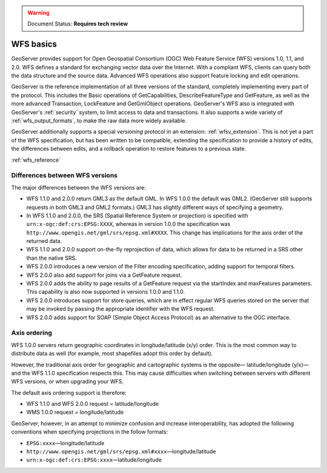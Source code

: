 .. _wfs_basics:

.. warning:: Document Status: **Requires tech review**

WFS basics
==========

GeoServer provides support for Open Geospatial Consortium (OGC) Web Feature Service (WFS) versions 1.0, 1.1, and 2.0. WFS defines a standard for exchanging vector data over the Internet. With a compliant WFS, clients can query both the data structure and the source data. Advanced WFS operations also support feature locking and edit operations.  

GeoServer is the reference implementation of all three versions of the standard, completely implementing every part of the protocol. This includes the Basic operations of GetCapabilities, DescribeFeatureType and GetFeature, as well as the more advanced Transaction, LockFeature and GetGmlObject operations. GeoServer's WFS also is integrated with GeoServer's :ref:`security` system, to limit access to data and transactions. It also supports a wide variety of :ref:`wfs_output_formats`, to make the raw data more widely available.  

GeoServer additionally supports a special *versioning* protocol in an extension: :ref:`wfsv_extension`. This is not yet a part of the WFS specification, but has been written to be compatible, extending the specification to provide a history of edits, the differences between edits, and a rollback operation to restore features to a previous state.  


:ref:`wfs_reference`

Differences between WFS versions
--------------------------------

The major differences between the WFS versions are: 

* WFS 1.1.0 and 2.0.0 return GML3 as the default GML. In WFS 1.0.0 the default was GML2. (GeoServer still supports requests in both GML3 and GML2 formats.) GML3 has slightly different ways of specifying a geometry. 

* In WFS 1.1.0 and 2.0.0, the SRS (Spatial Reference System or projection) is specified with ``urn:x-ogc:def:crs:EPSG:XXXX``, whereas in version 1.0.0 the specification was ``http://www.opengis.net/gml/srs/epsg.xml#XXXX``. This change has implications for the axis order of the returned data. 

* WFS 1.1.0 and 2.0.0 support on-the-fly reprojection of data, which allows for data to be returned in a SRS other than the native SRS. 

* WFS 2.0.0 introduces a new version of the Filter encoding specification, adding support for temporal filters.  

* WFS 2.0.0 also add support for joins via a GetFeature request.

* WFS 2.0.0 adds the ability to page results of a GetFeature request via the startIndex and maxFeatures parameters. This capability is also now supported in versions 1.0.0 and 1.1.0. 

* WFS 2.0.0 introduces support for store queries, which are in effect regular WFS queries stored on the server that may be invoked by passing the appropriate identifier with the WFS request.

* WFS 2.0.0 adds support for SOAP (Simple Object Access Protocol) as an alternative to the OGC interface.


Axis ordering
-------------

WFS 1.0.0 servers return geographic coordinates in longitude/latitude (x/y) order. This is the most common way to distribute data as well (for example, most shapefiles adopt this order by default). 

However, the traditional axis order for geographic and cartographic systems is the opposite— latitude/longitude (y/x)—and the WFS 1.1.0 specification respects this. This may cause difficulties when switching between servers with different WFS versions, or when upgrading your WFS. 

The default axis ordering support is therefore: 

* WFS 1.1.0 and WFS 2.0.0 request = latitude/longitude
* WMS 1.0.0 request = longitude/latitude 

GeoServer, however, in an attempt to minimize confusion and increase interoperability, has adopted the following conventions when specifying projections in the follow formats: 

* ``EPSG:xxxx``—longitude/latitude
* ``http://www.opengis.net/gml/srs/epsg.xml#xxxx``—longitude/latitude
* ``urn:x-ogc:def:crs:EPSG:xxxx``—latitude/longitude 
